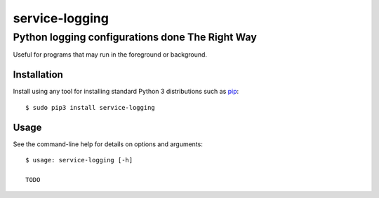 ==============================================================================
service-logging
==============================================================================
Python logging configurations done The Right Way
------------------------------------------------------------------------------

.. image:: https://github.com/rpatterson/service-logging/workflows/Run%20linter,%20tests%20and,%20and%20release/badge.svg

Useful for programs that may run in the foreground or background.


Installation
============

Install using any tool for installing standard Python 3 distributions such as `pip`_::

  $ sudo pip3 install service-logging


Usage
=====

See the command-line help for details on options and arguments::

  $ usage: service-logging [-h]

  TODO


.. _pip: https://pip.pypa.io/en/stable/installing/
